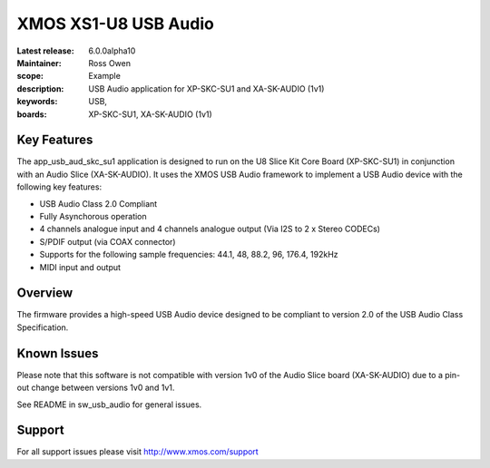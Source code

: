 XMOS XS1-U8 USB Audio
=====================

:Latest release: 6.0.0alpha10
:Maintainer: Ross Owen
:scope: Example
:description: USB Audio application for XP-SKC-SU1 and XA-SK-AUDIO (1v1)
:keywords: USB,  
:boards: XP-SKC-SU1, XA-SK-AUDIO (1v1)

Key Features
............

The app_usb_aud_skc_su1 application is designed to run on the U8 Slice Kit Core Board (XP-SKC-SU1) in conjunction with an Audio Slice (XA-SK-AUDIO).  It uses the XMOS USB Audio framework to implement a USB Audio device with the following key features:

- USB Audio Class 2.0 Compliant

- Fully Asynchorous operation

- 4 channels analogue input and 4 channels analogue output (Via I2S to 2 x Stereo CODECs)

- S/PDIF output (via COAX connector)
  
- Supports for the following sample frequencies: 44.1, 48, 88.2, 96, 176.4, 192kHz

- MIDI input and output

Overview
........

The firmware provides a high-speed USB Audio device designed to be compliant to version 2.0 of the USB Audio Class Specification.

Known Issues
............

Please note that this software is not compatible with version 1v0 of the Audio Slice board (XA-SK-AUDIO) due to a pin-out change between versions 1v0 and 1v1.

See README in sw_usb_audio for general issues.

Support
.......

For all support issues please visit http://www.xmos.com/support


